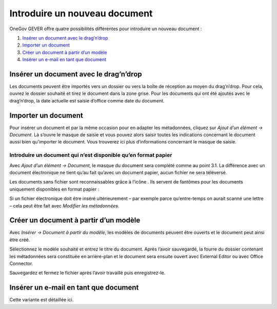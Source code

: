 Introduire un nouveau document
==============================

OneGov GEVER offre quatre possibilités différentes pour introduire un nouveau document :

1. `Insérer un document avec le drag’n’drop`_

2. `Importer un document`_

3. `Créer un document à partir d’un modèle`_

4. `Insérer un e-mail en tant que document`_

Insérer un document avec le drag’n’drop
~~~~~~~~~~~~~~~~~~~~~~~~~~~~~~~~~~~~~~~

Les documents peuvent être importés vers un dossier ou vers la boîte
de réception au moyen du drag’n’drop. Pour cela, ouvrez le dossier souhaité
et tirez le document dans la zone grise. Pour les documents qui ont été ajoutés
avec le drag’n’drop, la date actuelle est saisie d’office comme date du document.

|img-document-1|

Importer un document
~~~~~~~~~~~~~~~~~~~~

Pour insérer un document et par la même occasion pour en adapter
les métadonnées, cliquez sur *Ajout d’un élément → Document*. Là s’ouvre le masque
de saisie et vous pouvez alors saisir toutes les indications concernant
le document aussi bien qu’importer le document. Vous trouverez ici plus
d’informations concernant le masque de saisie.

Introduire un document qui n’est disponible qu’en format papier
---------------------------------------------------------------

Avec *Ajout d’un élément → Document*, le masque du document sera complété comme
au point 3.1. La différence avec un document électronique ne tient qu’au
fait qu’avec un document papier, aucun fichier ne sera téléversé.

Les documents sans fichier sont reconnaissables grâce à l’icône |image43| .
Ils servent de fantômes pour les documents uniquement disponibles en format papier :

|img-document-2|

Si un fichier électronique doit être inséré ultérieurement – par exemple
parce qu’entre-temps on aurait scanné une lettre – cela peut être fait avec
*Modifier les métadonnées*.

Créer un document à partir d’un modèle
~~~~~~~~~~~~~~~~~~~~~~~~~~~~~~~~~~~~~~

Avec *Insérer → Document à partir du modèle*, les modèles de documents peuvent
être ouverts et le document peut ainsi être créé.

|img-document-3|

Sélectionnez le modèle souhaité et entrez le titre du document. Après l’avoir
sauvegardé, la fourre du dossier contenant les métadonnées sera constituée
en arrière-plan et le document sera ensuite ouvert avec External Editor
ou avec Office Connector.

Sauvegardez et fermez le fichier après l’avoir travaillé puis enregistrez-le.

Insérer un e-mail en tant que document
~~~~~~~~~~~~~~~~~~~~~~~~~~~~~~~~~~~~~~

Cette variante est détaillée ici.

.. |img-document-1| image:: ../_static/img/img-document-1.png
.. |image43| image:: ../_static/img/image43.png
.. |img-document-2| image:: ../_static/img/img-document-2.png
.. |img-document-3| image:: ../_static/img/img-document-3.png
